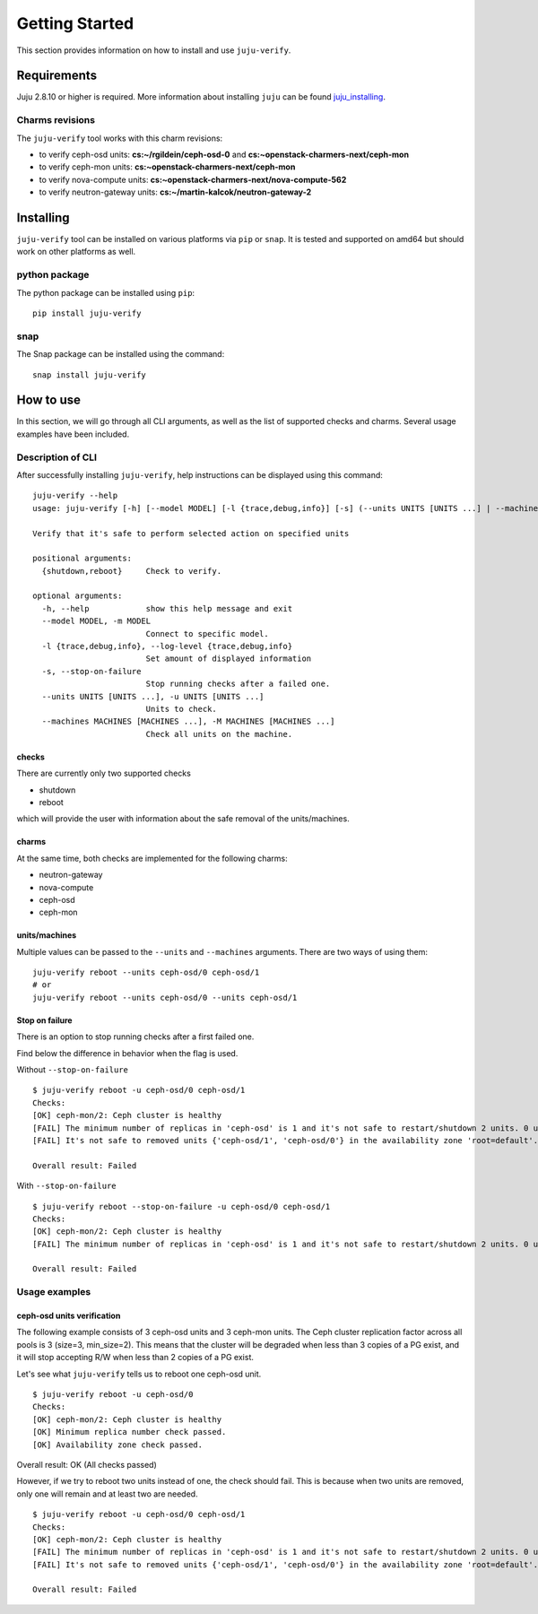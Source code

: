 Getting Started
===============

This section provides information on how to install and use ``juju-verify``.

Requirements
------------

Juju 2.8.10 or higher is required. More information about installing ``juju``
can be found `juju_installing`_.

Charms revisions
^^^^^^^^^^^^^^^^

The ``juju-verify`` tool works with this charm revisions:

* to verify ceph-osd units: **cs:~/rgildein/ceph-osd-0** and **cs:~openstack-charmers-next/ceph-mon**
* to verify ceph-mon units: **cs:~openstack-charmers-next/ceph-mon**
* to verify nova-compute units: **cs:~openstack-charmers-next/nova-compute-562**
* to verify neutron-gateway units: **cs:~/martin-kalcok/neutron-gateway-2**


Installing
----------

``juju-verify`` tool can be installed on various platforms via ``pip`` or
``snap``. It is tested and supported on amd64 but should work on other
platforms as well.

python package
^^^^^^^^^^^^^^

The python package can be installed using ``pip``:

::

  pip install juju-verify

.. seealso::
  More information can be found here `pypi.org`_.

snap
^^^^

The Snap package can be installed using the command:

::

  snap install juju-verify

.. seealso::
  More information can be found here `snapcraft`_.

How to use
----------

In this section, we will go through all CLI arguments, as well as the list
of supported checks and charms. Several usage examples have been included.

Description of CLI
^^^^^^^^^^^^^^^^^^

After successfully installing ``juju-verify``, help instructions can be
displayed using this command::

  juju-verify --help
  usage: juju-verify [-h] [--model MODEL] [-l {trace,debug,info}] [-s] (--units UNITS [UNITS ...] | --machines MACHINES [MACHINES ...]) {shutdown,reboot}

  Verify that it's safe to perform selected action on specified units

  positional arguments:
    {shutdown,reboot}     Check to verify.

  optional arguments:
    -h, --help            show this help message and exit
    --model MODEL, -m MODEL
                          Connect to specific model.
    -l {trace,debug,info}, --log-level {trace,debug,info}
                          Set amount of displayed information
    -s, --stop-on-failure
                          Stop running checks after a failed one.
    --units UNITS [UNITS ...], -u UNITS [UNITS ...]
                          Units to check.
    --machines MACHINES [MACHINES ...], -M MACHINES [MACHINES ...]
                          Check all units on the machine.


checks
""""""

There are currently only two supported checks

* shutdown
* reboot

which will provide the user with information about the safe removal of the
units/machines.

charms
""""""

At the same time, both checks are implemented for the following charms:

* neutron-gateway
* nova-compute
* ceph-osd
* ceph-mon

.. seealso::

  For more information about which checks are run for each charms visit: :doc:`verifiers`.

units/machines
""""""""""""""

Multiple values can be passed to the ``--units`` and ``--machines`` arguments.
There are two ways of using them:

::

  juju-verify reboot --units ceph-osd/0 ceph-osd/1
  # or
  juju-verify reboot --units ceph-osd/0 --units ceph-osd/1

Stop on failure
"""""""""""""""

There is an option to stop running checks after a first failed one.

Find below the difference in behavior when the flag is used.

Without ``--stop-on-failure``
::

  $ juju-verify reboot -u ceph-osd/0 ceph-osd/1
  Checks:
  [OK] ceph-mon/2: Ceph cluster is healthy
  [FAIL] The minimum number of replicas in 'ceph-osd' is 1 and it's not safe to restart/shutdown 2 units. 0 units are not active.
  [FAIL] It's not safe to removed units {'ceph-osd/1', 'ceph-osd/0'} in the availability zone 'root=default'. [free_units=1, inactive_units=0]

  Overall result: Failed

With ``--stop-on-failure``
::

  $ juju-verify reboot --stop-on-failure -u ceph-osd/0 ceph-osd/1
  Checks:
  [OK] ceph-mon/2: Ceph cluster is healthy
  [FAIL] The minimum number of replicas in 'ceph-osd' is 1 and it's not safe to restart/shutdown 2 units. 0 units are not active.

  Overall result: Failed

Usage examples
^^^^^^^^^^^^^^

ceph-osd units verification
"""""""""""""""""""""""""""

The following example consists of 3 ceph-osd units and 3 ceph-mon units. The
Ceph cluster replication factor across all pools is 3 (size=3, min_size=2).
This means that the cluster will be degraded when less than 3 copies of a PG
exist, and it will stop accepting R/W when less than 2 copies of a PG exist.

Let's see what ``juju-verify`` tells us to reboot one ceph-osd unit.

::

  $ juju-verify reboot -u ceph-osd/0
  Checks:
  [OK] ceph-mon/2: Ceph cluster is healthy
  [OK] Minimum replica number check passed.
  [OK] Availability zone check passed.

Overall result: OK (All checks passed)


However, if we try to reboot two units instead of one, the check should fail.
This is because when two units are removed, only one will remain and at least
two are needed.

::

  $ juju-verify reboot -u ceph-osd/0 ceph-osd/1
  Checks:
  [OK] ceph-mon/2: Ceph cluster is healthy
  [FAIL] The minimum number of replicas in 'ceph-osd' is 1 and it's not safe to restart/shutdown 2 units. 0 units are not active.
  [FAIL] It's not safe to removed units {'ceph-osd/1', 'ceph-osd/0'} in the availability zone 'root=default'. [free_units=1, inactive_units=0]

  Overall result: Failed

.. _pypi.org: https://pypi.org/project/juju-verify/
.. _snapcraft: https://snapcraft.io/about
.. _juju_installing: https://juju.is/docs/olm/installing-juju